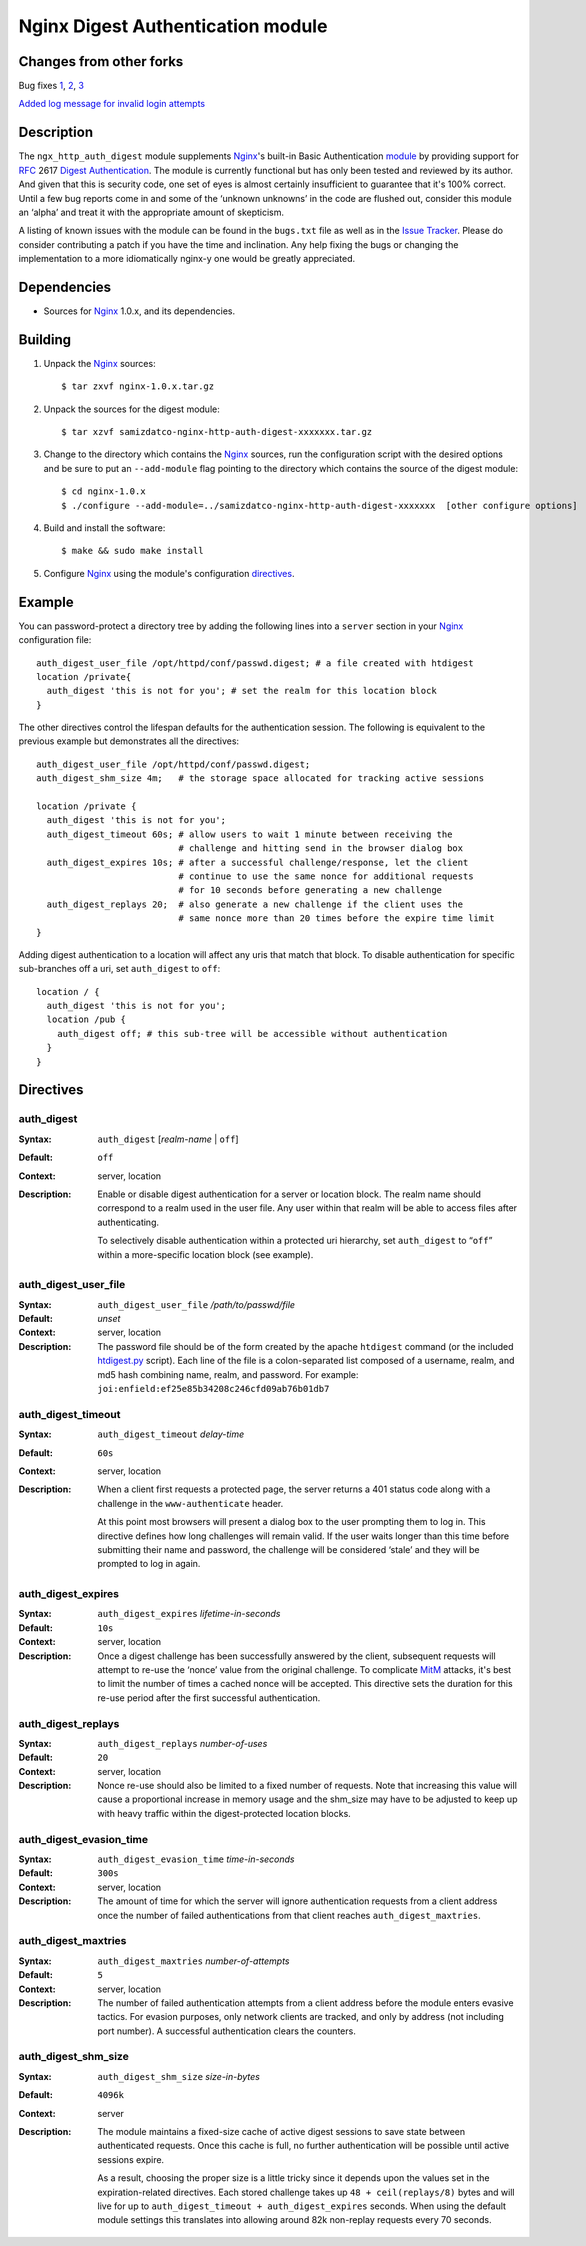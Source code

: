 ==================================
Nginx Digest Authentication module
==================================

Changes from other forks
========================
Bug fixes
`1 <https://github.com/atomx/nginx-http-auth-digest/commit/9d77dcc58420d5afb8aa5a8138b1bf22a1933dd6>`_, 
`2 <https://github.com/atomx/nginx-http-auth-digest/commit/b98725d3d0506c895f6a9f9d38f9168d499275fc>`_,
`3 <https://github.com/atomx/nginx-http-auth-digest/commit/47d5bac13cf071b4dbe81048b0f12a742ba512ae>`_

`Added log message for invalid login attempts <https://github.com/atomx/nginx-http-auth-digest/commit/9a402045082291c1f2f0a432ac24475277e2d176>`_

Description
===========
The ``ngx_http_auth_digest`` module supplements Nginx_'s built-in Basic Authentication `module`_ by providing support for `RFC`_ 2617 `Digest Authentication`_. The module is currently functional but has only been tested and reviewed by its author. And given that this is security code, one set of eyes is almost certainly insufficient to guarantee that it's 100% correct. Until a few bug reports come in and some of the ‘unknown unknowns’ in the code are flushed out, consider this module an ‘alpha’ and treat it with the appropriate amount of skepticism.

A listing of known issues with the module can be found in the ``bugs.txt`` file as well as in the `Issue Tracker`_. Please do consider contributing a patch if you have the time and inclination. Any help fixing the bugs or changing the implementation to a more idiomatically nginx-y one would be greatly appreciated.

Dependencies
============
* Sources for Nginx_ 1.0.x, and its dependencies.


Building
========

1. Unpack the Nginx_ sources::

    $ tar zxvf nginx-1.0.x.tar.gz

2. Unpack the sources for the digest module::

    $ tar xzvf samizdatco-nginx-http-auth-digest-xxxxxxx.tar.gz

3. Change to the directory which contains the Nginx_ sources, run the
   configuration script with the desired options and be sure to put an
   ``--add-module`` flag pointing to the directory which contains the source
   of the digest module::

    $ cd nginx-1.0.x
    $ ./configure --add-module=../samizdatco-nginx-http-auth-digest-xxxxxxx  [other configure options]

4. Build and install the software::

    $ make && sudo make install

5. Configure Nginx_ using the module's configuration directives_.


Example
=======

You can password-protect a directory tree by adding the following lines into
a ``server`` section in your Nginx_ configuration file::

  auth_digest_user_file /opt/httpd/conf/passwd.digest; # a file created with htdigest
  location /private{
    auth_digest 'this is not for you'; # set the realm for this location block
  }


The other directives control the lifespan defaults for the authentication session. The 
following is equivalent to the previous example but demonstrates all the directives::

  auth_digest_user_file /opt/httpd/conf/passwd.digest;
  auth_digest_shm_size 4m;   # the storage space allocated for tracking active sessions

  location /private {
    auth_digest 'this is not for you';
    auth_digest_timeout 60s; # allow users to wait 1 minute between receiving the
                             # challenge and hitting send in the browser dialog box
    auth_digest_expires 10s; # after a successful challenge/response, let the client
                             # continue to use the same nonce for additional requests
                             # for 10 seconds before generating a new challenge
    auth_digest_replays 20;  # also generate a new challenge if the client uses the
                             # same nonce more than 20 times before the expire time limit
  }

Adding digest authentication to a location will affect any uris that match that block. To
disable authentication for specific sub-branches off a uri, set ``auth_digest`` to ``off``::

  location / {
    auth_digest 'this is not for you';
    location /pub {
      auth_digest off; # this sub-tree will be accessible without authentication
    }
  }

Directives
==========

auth_digest
~~~~~~~~~~~
:Syntax:  ``auth_digest`` [*realm-name* | ``off``]
:Default: ``off``
:Context: server, location
:Description:
  Enable or disable digest authentication for a server or location block. The realm name
  should correspond to a realm used in the user file. Any user within that realm will be
  able to access files after authenticating.
  
  To selectively disable authentication within a protected uri hierarchy, set ``auth_digest`` 
  to “``off``” within a more-specific location block (see example).
  
  
auth_digest_user_file
~~~~~~~~~~~~~~~~~~~~~
:Syntax: ``auth_digest_user_file`` */path/to/passwd/file*
:Default: *unset*
:Context: server, location
:Description:
  The password file should be of the form created by the apache ``htdigest`` command (or the 
  included `htdigest.py`_ script). Each line of the file is a colon-separated list composed 
  of a username, realm, and md5 hash combining name, realm, and password. For example:
  ``joi:enfield:ef25e85b34208c246cfd09ab76b01db7``
  
auth_digest_timeout
~~~~~~~~~~~~~~~~~~~
:Syntax: ``auth_digest_timeout`` *delay-time*
:Default: ``60s``
:Context: server, location
:Description:
  When a client first requests a protected page, the server returns a 401 status code along with
  a challenge in the ``www-authenticate`` header.
  
  At this point most browsers will present a dialog box to the user prompting them to log in. This
  directive defines how long challenges will remain valid. If the user waits longer than this time
  before submitting their name and password, the challenge will be considered ‘stale’ and they will
  be prompted to log in again.
  
auth_digest_expires
~~~~~~~~~~~~~~~~~~~
:Syntax: ``auth_digest_expires`` *lifetime-in-seconds*
:Default: ``10s``
:Context: server, location
:Description:
  Once a digest challenge has been successfully answered by the client, subsequent requests 
  will attempt to re-use the ‘nonce’ value from the original challenge. To complicate MitM_
  attacks, it's best to limit the number of times a cached nonce will be accepted. This
  directive sets the duration for this re-use period after the first successful authentication.

auth_digest_replays
~~~~~~~~~~~~~~~~~~~
:Syntax: ``auth_digest_replays`` *number-of-uses*
:Default: ``20``
:Context: server, location
:Description:
  Nonce re-use should also be limited to a fixed number of requests. Note that increasing this
  value will cause a proportional increase in memory usage and the shm_size may have to be
  adjusted to keep up with heavy traffic within the digest-protected location blocks.

auth_digest_evasion_time
~~~~~~~~~~~~~~~~~~~~~~~~
:Syntax: ``auth_digest_evasion_time`` *time-in-seconds*
:Default: ``300s``
:Context: server, location
:Description:
  The amount of time for which the server will ignore authentication requests from a client
  address once the number of failed authentications from that client reaches ``auth_digest_maxtries``.

auth_digest_maxtries
~~~~~~~~~~~~~~~~~~~~
:Syntax: ``auth_digest_maxtries`` *number-of-attempts*
:Default: ``5``
:Context: server, location
:Description:
  The number of failed authentication attempts from a client address before the module enters
  evasive tactics. For evasion purposes, only network clients are tracked, and only by address
  (not including port number).  A successful authentication clears the counters.

auth_digest_shm_size
~~~~~~~~~~~~~~~~~~~~
:Syntax: ``auth_digest_shm_size`` *size-in-bytes*
:Default: ``4096k``
:Context: server
:Description:
  The module maintains a fixed-size cache of active digest sessions to save state between 
  authenticated requests. Once this cache is full, no further authentication will be possible
  until active sessions expire. 
  
  As a result, choosing the proper size is a little tricky since it depends upon the values set in
  the expiration-related directives. Each stored challenge takes up ``48 + ceil(replays/8)`` bytes
  and will live for up to ``auth_digest_timeout + auth_digest_expires`` seconds. When using the
  default module settings this translates into allowing around 82k non-replay requests every 70
  seconds.

.. _nginx: http://nginx.net
.. _module: http://wiki.nginx.org/HttpAuthBasicModule
.. _htdigest.py: https://github.com/samizdatco/nginx-http-auth-digest/blob/master/htdigest.py
.. _RFC: http://www.ietf.org/rfc/rfc2617.txt
.. _Digest Authentication: http://en.wikipedia.org/wiki/Digest_access_authentication
.. _Issue Tracker: https://github.com/samizdatco/nginx-http-auth-digest/issues
.. _MitM: http://en.wikipedia.org/wiki/Man-in-the-middle_attack
